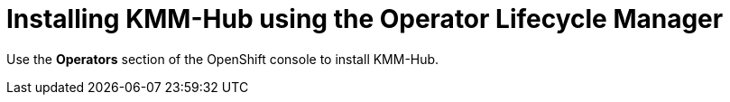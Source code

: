 // Module included in the following assemblies:
//
// * hardware_enablement/kmm-kernel-module-management.adoc

:_content-type: PROCEDURE
[id="kmm-hub-installing-kmm-hub-olm_{context}"]
= Installing KMM-Hub using the Operator Lifecycle Manager

Use the *Operators* section of the OpenShift console to install KMM-Hub.
